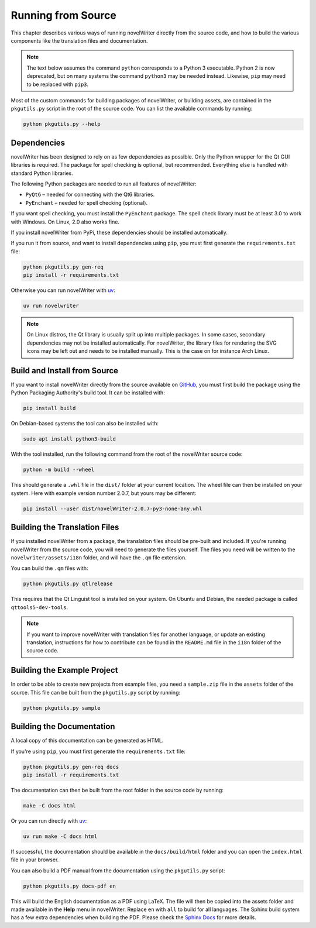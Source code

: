 .. _docs_technical_source:

*******************
Running from Source
*******************

.. _GitHub: https://github.com/vkbo/novelWriter/releases
.. _PyPi: https://pypi.org/project/novelWriter/
.. _Sphinx Docs: https://www.sphinx-doc.org/
.. _uv: https://docs.astral.sh/uv/

This chapter describes various ways of running novelWriter directly from the source code, and how
to build the various components like the translation files and documentation.

.. note::

   The text below assumes the command ``python`` corresponds to a Python 3 executable. Python 2 is
   now deprecated, but on many systems the command ``python3`` may be needed instead. Likewise,
   ``pip`` may need to be replaced with ``pip3``.

Most of the custom commands for building packages of novelWriter, or building assets, are contained
in the ``pkgutils.py`` script in the root of the source code. You can list the available commands
by running:

.. code-block:: bash

   python pkgutils.py --help


.. _docs_technical_source_depend:


Dependencies
============

novelWriter has been designed to rely on as few dependencies as possible. Only the Python wrapper
for the Qt GUI libraries is required. The package for spell checking is optional, but recommended.
Everything else is handled with standard Python libraries.

The following Python packages are needed to run all features of novelWriter:

* ``PyQt6`` – needed for connecting with the Qt6 libraries.
* ``PyEnchant`` – needed for spell checking (optional).

If you want spell checking, you must install the ``PyEnchant`` package. The spell check library
must be at least 3.0 to work with Windows. On Linux, 2.0 also works fine.

If you install novelWriter from PyPi, these dependencies should be installed automatically.

If you run it from source, and want to install dependencies using ``pip``, you must first generate
the ``requirements.txt`` file:

.. code-block:: bash

   python pkgutils.py gen-req
   pip install -r requirements.txt

Otherwise you can run novelWriter with uv_:

.. code-block:: bash

   uv run novelwriter

.. note::

   On Linux distros, the Qt library is usually split up into multiple packages. In some cases,
   secondary dependencies may not be installed automatically. For novelWriter, the library files
   for rendering the SVG icons may be left out and needs to be installed manually. This is the
   case on for instance Arch Linux.


.. _docs_technical_source_install:

Build and Install from Source
=============================

If you want to install novelWriter directly from the source available on GitHub_, you must first
build the package using the Python Packaging Authority's build tool. It can be installed with:

.. code-block:: bash

   pip install build

On Debian-based systems the tool can also be installed with:

.. code-block:: bash

   sudo apt install python3-build

With the tool installed, run the following command from the root of the novelWriter source code:

.. code-block:: bash

   python -m build --wheel

This should generate a ``.whl`` file in the ``dist/`` folder at your current location. The wheel
file can then be installed on your system. Here with example version number 2.0.7, but yours may be
different:

.. code-block:: bash

   pip install --user dist/novelWriter-2.0.7-py3-none-any.whl


.. _docs_technical_source_i18n:

Building the Translation Files
==============================

If you installed novelWriter from a package, the translation files should be pre-built and
included. If you're running novelWriter from the source code, you will need to generate the files
yourself. The files you need will be written to the ``novelwriter/assets/i18n`` folder, and will
have the ``.qm`` file extension.

You can build the ``.qm`` files with:

.. code-block:: bash

   python pkgutils.py qtlrelease

This requires that the Qt Linguist tool is installed on your system. On Ubuntu and Debian, the
needed package is called ``qttools5-dev-tools``.

.. note::

   If you want to improve novelWriter with translation files for another language, or update an
   existing translation, instructions for how to contribute can be found in the ``README.md`` file
   in the ``i18n`` folder of the source code.


.. _docs_technical_source_sample:

Building the Example Project
============================

In order to be able to create new projects from example files, you need a ``sample.zip`` file in
the ``assets`` folder of the source. This file can be built from the ``pkgutils.py`` script by
running:

.. code-block:: bash

   python pkgutils.py sample


.. _docs_technical_source_docs:

Building the Documentation
==========================

A local copy of this documentation can be generated as HTML.

If you're using ``pip``, you must first generate the ``requirements.txt`` file:

.. code-block:: bash

   python pkgutils.py gen-req docs
   pip install -r requirements.txt

The documentation can then be built from the root folder in the source code by running:

.. code-block:: bash

   make -C docs html

Or you can run directly with uv_:

.. code-block:: bash

   uv run make -C docs html

If successful, the documentation should be available in the ``docs/build/html`` folder and you can
open the ``index.html`` file in your browser.

You can also build a PDF manual from the documentation using the ``pkgutils.py`` script:

.. code-block:: bash

   python pkgutils.py docs-pdf en

This will build the English documentation as a PDF using LaTeX. The file will then be copied into
the assets folder and made available in the **Help** menu in novelWriter. Replace ``en`` with
``all`` to build for all languages. The Sphinx build system has a few extra dependencies when
building the PDF. Please check the `Sphinx Docs`_ for more details.
